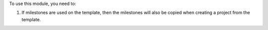 To use this module, you need to:

#. If milestones are used on the template, then the milestones will also be copied when creating a project from the template.
